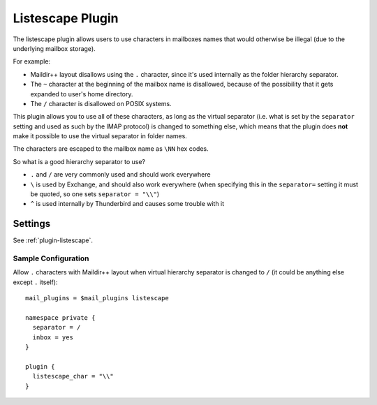 .. _listescape_plugin:

=================
Listescape Plugin
=================

The listescape plugin allows users to use characters in mailboxes names that
would otherwise be illegal (due to the underlying mailbox storage).

For example:

* Maildir++ layout disallows using the ``.`` character, since it's used
  internally as the folder hierarchy separator.
* The ``~`` character at the beginning of the mailbox name is disallowed,
  because of the possibility that it gets expanded to user's home directory.
* The ``/`` character is disallowed on POSIX systems.

This plugin allows you to use all of these characters, as long as the virtual
separator (i.e. what is set by the ``separator`` setting and used as such by
the IMAP protocol) is changed to something else, which means that the plugin
does **not** make it possible to use the virtual separator in folder names.

The characters are escaped to the mailbox name as ``\NN`` hex codes.

So what is a good hierarchy separator to use?

* ``.`` and ``/`` are very commonly used and should work everywhere
* ``\`` is used by Exchange, and should also work everywhere (when specifying
  this in the ``separator=`` setting it must be quoted, so one sets
  ``separator = "\\"``)
* ``^`` is used internally by Thunderbird and causes some trouble with it

Settings
========

See :ref:`plugin-listescape`.

Sample Configuration
^^^^^^^^^^^^^^^^^^^^

Allow ``.`` characters with Maildir++ layout when virtual hierarchy separator
is changed to ``/`` (it could be anything else except ``.`` itself)::

  mail_plugins = $mail_plugins listescape

  namespace private {
    separator = /
    inbox = yes
  }

  plugin {
    listescape_char = "\\"
  }
